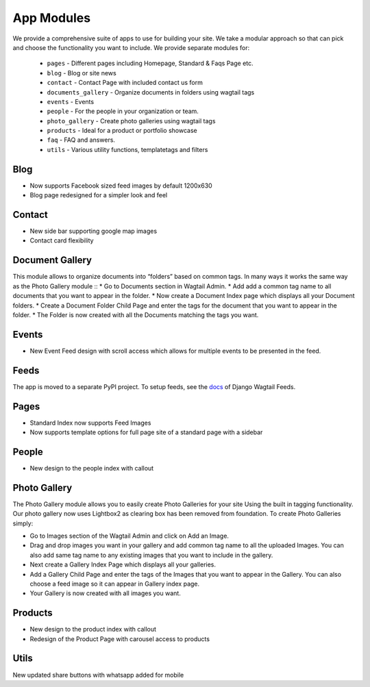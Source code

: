 App Modules
=============

We provide a comprehensive suite of apps to use for building your site. We take  a modular approach so that can pick and choose the functionality you want to include. We provide separate modules for:

    - ``pages`` - Different pages including Homepage, Standard & Faqs Page etc.
    - ``blog`` - Blog or site news
    - ``contact`` - Contact Page with included contact us form
    - ``documents_gallery`` - Organize documents in folders using wagtail tags
    - ``events`` - Events
    - ``people`` - For the people in your organization or team.
    - ``photo_gallery`` - Create photo galleries using wagtail tags
    - ``products`` - Ideal for a product or portfolio showcase
    - ``faq`` - FAQ and answers.
    - ``utils`` - Various utility functions, templatetags and filters
    
       
Blog
------
* Now supports Facebook sized feed images by default 1200x630
* Blog page redesigned for a simpler look and feel


Contact
--------
* New side bar supporting google map images
* Contact card flexibility 


Document Gallery
------------------
This module allows to organize documents into “folders” based on common tags. In many ways it works the same way as the Photo Gallery module ::
* Go to Documents section in Wagtail Admin.
* Add add a common tag name to all documents that you want to appear in the folder.
* Now create a Document Index page which displays all your Document folders.
* Create a Document Folder Child Page and enter the tags for the document that you want to appear in the folder.
* The Folder is now created with all the Documents matching the tags you want.


Events
-------
* New Event Feed design with scroll access which allows for multiple events to be presented in the feed.


Feeds
------

The app is moved to a separate PyPI project. To setup feeds, see the docs_ of 
Django Wagtail Feeds.

.. _docs: https://github.com/chrisdev/django-wagtail-feeds

Pages
------
* Standard Index now supports Feed Images
* Now supports template options for full page site of a standard page with a sidebar
   
    
People
--------
* New design to the people index with callout
    
    
Photo Gallery
---------------

The Photo Gallery module allows you to easily create Photo Galleries for your site Using the built in tagging functionality. Our photo gallery now uses Lightbox2 as clearing box has been removed from foundation. To create Photo Galleries simply:

* Go to Images section of the Wagtail Admin and click on Add an Image.
* Drag and drop images you want in your gallery and add common tag name to all the uploaded Images. You can also add same tag name to any existing images that you want to include in the gallery.
* Next create a Gallery Index Page which displays all your galleries.
* Add a Gallery Child Page and enter the tags of the Images that you want to appear in the Gallery. You can also choose a feed image so it can appear in Gallery index page.
* Your Gallery is now created with all images you want.


Products
----------
* New design to the product index with callout
* Redesign of the Product Page with carousel access to products


Utils
-------
New updated share buttons with whatsapp added for mobile